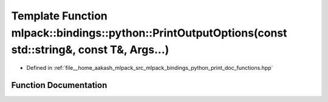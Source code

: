 .. _exhale_function_namespacemlpack_1_1bindings_1_1python_1a6ed858166ad7d26009f2e85f1fa101c4:

Template Function mlpack::bindings::python::PrintOutputOptions(const std::string&, const T&, Args...)
=====================================================================================================

- Defined in :ref:`file__home_aakash_mlpack_src_mlpack_bindings_python_print_doc_functions.hpp`


Function Documentation
----------------------


.. doxygenfunction:: mlpack::bindings::python::PrintOutputOptions(const std::string&, const T&, Args...)
